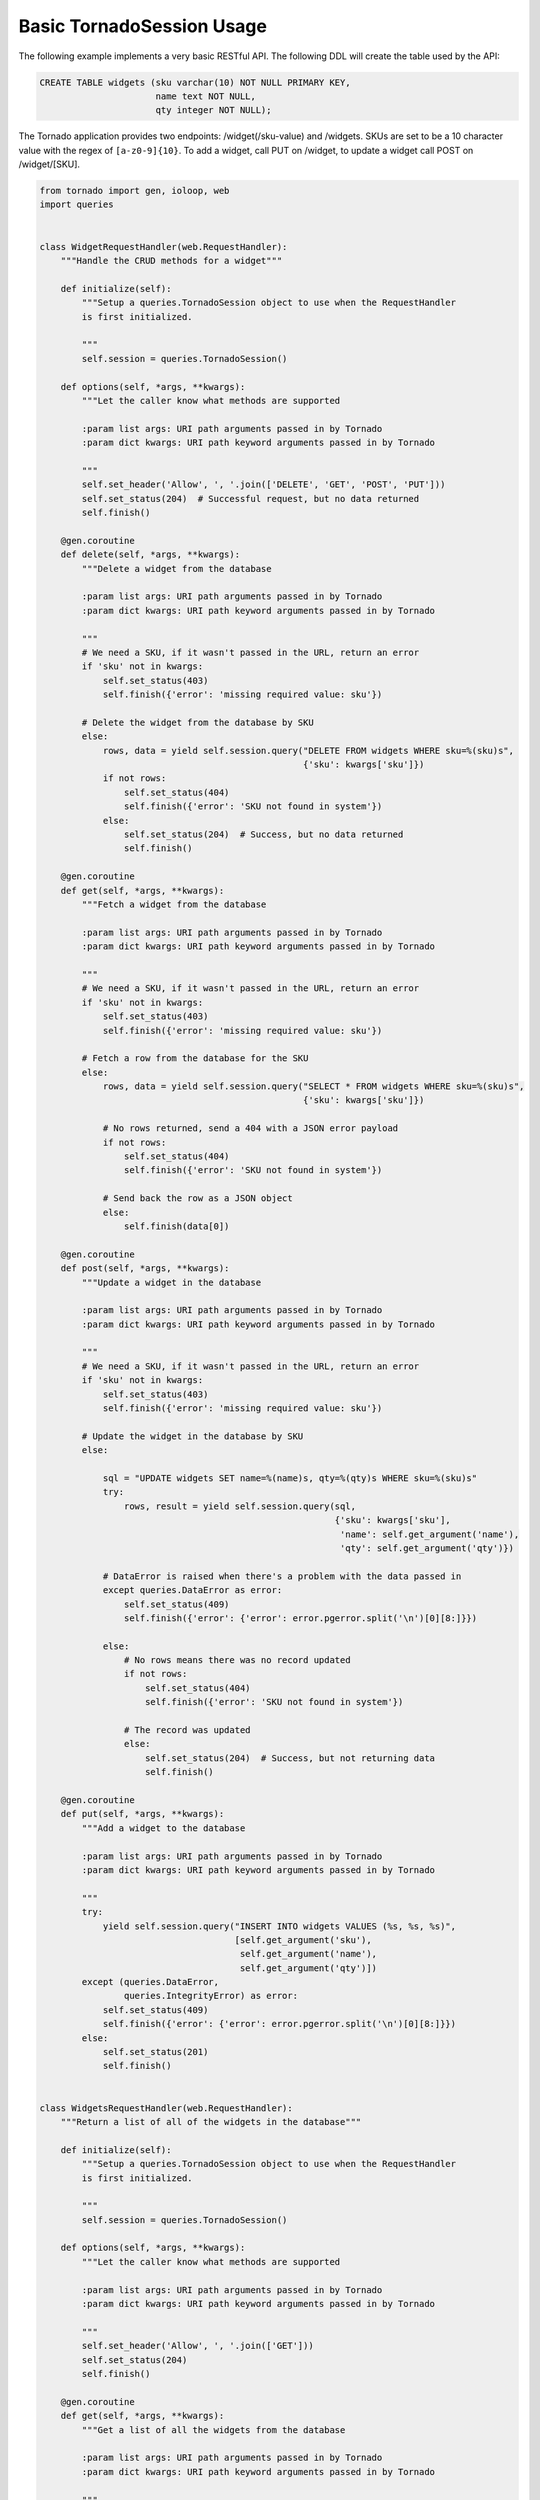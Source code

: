Basic TornadoSession Usage
==========================
The following example implements a very basic RESTful API. The following DDL will
create the table used by the API:

.. code:: sql

    CREATE TABLE widgets (sku varchar(10) NOT NULL PRIMARY KEY,
                          name text NOT NULL,
                          qty integer NOT NULL);

The Tornado application provides two endpoints: /widget(/sku-value) and /widgets.
SKUs are set to be a 10 character value with the regex of ``[a-z0-9]{10}``. To
add a widget, call PUT on /widget, to update a widget call POST on /widget/[SKU].

.. code:: python

    from tornado import gen, ioloop, web
    import queries


    class WidgetRequestHandler(web.RequestHandler):
        """Handle the CRUD methods for a widget"""

        def initialize(self):
            """Setup a queries.TornadoSession object to use when the RequestHandler
            is first initialized.

            """
            self.session = queries.TornadoSession()

        def options(self, *args, **kwargs):
            """Let the caller know what methods are supported

            :param list args: URI path arguments passed in by Tornado
            :param dict kwargs: URI path keyword arguments passed in by Tornado

            """
            self.set_header('Allow', ', '.join(['DELETE', 'GET', 'POST', 'PUT']))
            self.set_status(204)  # Successful request, but no data returned
            self.finish()

        @gen.coroutine
        def delete(self, *args, **kwargs):
            """Delete a widget from the database

            :param list args: URI path arguments passed in by Tornado
            :param dict kwargs: URI path keyword arguments passed in by Tornado

            """
            # We need a SKU, if it wasn't passed in the URL, return an error
            if 'sku' not in kwargs:
                self.set_status(403)
                self.finish({'error': 'missing required value: sku'})

            # Delete the widget from the database by SKU
            else:
                rows, data = yield self.session.query("DELETE FROM widgets WHERE sku=%(sku)s",
                                                      {'sku': kwargs['sku']})
                if not rows:
                    self.set_status(404)
                    self.finish({'error': 'SKU not found in system'})
                else:
                    self.set_status(204)  # Success, but no data returned
                    self.finish()

        @gen.coroutine
        def get(self, *args, **kwargs):
            """Fetch a widget from the database

            :param list args: URI path arguments passed in by Tornado
            :param dict kwargs: URI path keyword arguments passed in by Tornado

            """
            # We need a SKU, if it wasn't passed in the URL, return an error
            if 'sku' not in kwargs:
                self.set_status(403)
                self.finish({'error': 'missing required value: sku'})

            # Fetch a row from the database for the SKU
            else:
                rows, data = yield self.session.query("SELECT * FROM widgets WHERE sku=%(sku)s",
                                                      {'sku': kwargs['sku']})

                # No rows returned, send a 404 with a JSON error payload
                if not rows:
                    self.set_status(404)
                    self.finish({'error': 'SKU not found in system'})

                # Send back the row as a JSON object
                else:
                    self.finish(data[0])

        @gen.coroutine
        def post(self, *args, **kwargs):
            """Update a widget in the database

            :param list args: URI path arguments passed in by Tornado
            :param dict kwargs: URI path keyword arguments passed in by Tornado

            """
            # We need a SKU, if it wasn't passed in the URL, return an error
            if 'sku' not in kwargs:
                self.set_status(403)
                self.finish({'error': 'missing required value: sku'})

            # Update the widget in the database by SKU
            else:

                sql = "UPDATE widgets SET name=%(name)s, qty=%(qty)s WHERE sku=%(sku)s"
                try:
                    rows, result = yield self.session.query(sql,
                                                            {'sku': kwargs['sku'],
                                                             'name': self.get_argument('name'),
                                                             'qty': self.get_argument('qty')})

                # DataError is raised when there's a problem with the data passed in
                except queries.DataError as error:
                    self.set_status(409)
                    self.finish({'error': {'error': error.pgerror.split('\n')[0][8:]}})

                else:
                    # No rows means there was no record updated
                    if not rows:
                        self.set_status(404)
                        self.finish({'error': 'SKU not found in system'})

                    # The record was updated
                    else:
                        self.set_status(204)  # Success, but not returning data
                        self.finish()

        @gen.coroutine
        def put(self, *args, **kwargs):
            """Add a widget to the database

            :param list args: URI path arguments passed in by Tornado
            :param dict kwargs: URI path keyword arguments passed in by Tornado

            """
            try:
                yield self.session.query("INSERT INTO widgets VALUES (%s, %s, %s)",
                                         [self.get_argument('sku'),
                                          self.get_argument('name'),
                                          self.get_argument('qty')])
            except (queries.DataError,
                    queries.IntegrityError) as error:
                self.set_status(409)
                self.finish({'error': {'error': error.pgerror.split('\n')[0][8:]}})
            else:
                self.set_status(201)
                self.finish()


    class WidgetsRequestHandler(web.RequestHandler):
        """Return a list of all of the widgets in the database"""

        def initialize(self):
            """Setup a queries.TornadoSession object to use when the RequestHandler
            is first initialized.

            """
            self.session = queries.TornadoSession()

        def options(self, *args, **kwargs):
            """Let the caller know what methods are supported

            :param list args: URI path arguments passed in by Tornado
            :param dict kwargs: URI path keyword arguments passed in by Tornado

            """
            self.set_header('Allow', ', '.join(['GET']))
            self.set_status(204)
            self.finish()

        @gen.coroutine
        def get(self, *args, **kwargs):
            """Get a list of all the widgets from the database

            :param list args: URI path arguments passed in by Tornado
            :param dict kwargs: URI path keyword arguments passed in by Tornado

            """
            rows, data = yield self.session.query("SELECT * FROM widgets ORDER BY sku")

            # Tornado doesn't allow you to return a list as a JSON result by default
            self.finish({'widgets': data})


    if __name__ == "__main__":
        application = web.Application([
            (r"/widget", WidgetRequestHandler),
            (r"/widget/(?P<sku>[a-z0-9]{10})", WidgetRequestHandler),
            (r"/widgets", WidgetsRequestHandler)
        ]).listen(8888)
        ioloop.IOLoop.instance().start()
